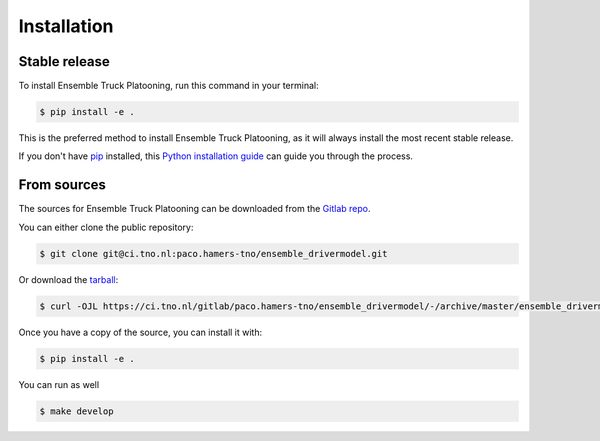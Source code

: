 .. highlight:: shell

============
Installation
============


Stable release
--------------

To install Ensemble Truck Platooning, run this command in your terminal:

.. code-block:: console

    $ pip install -e .

This is the preferred method to install Ensemble Truck Platooning, as it will always install the most recent stable release.

If you don't have `pip`_ installed, this `Python installation guide`_ can guide
you through the process.

.. _pip: https://pip.pypa.io
.. _Python installation guide: http://docs.python-guide.org/en/latest/starting/installation/


From sources
------------

The sources for Ensemble Truck Platooning can be downloaded from the `Gitlab repo`_.

You can either clone the public repository:

.. code-block:: console

    $ git clone git@ci.tno.nl:paco.hamers-tno/ensemble_drivermodel.git

Or download the `tarball`_:

.. code-block:: console

    $ curl -OJL https://ci.tno.nl/gitlab/paco.hamers-tno/ensemble_drivermodel/-/archive/master/ensemble_drivermodel-master.tar.gz

Once you have a copy of the source, you can install it with:

.. code-block:: console

    $ pip install -e .   

You can run as well 

.. code-block:: console

    $ make develop       


.. _Gitlab repo: https://ci.tno.nl/gitlab/paco.hamers-tno/ensemble_drivermodel
.. _tarball: https://ci.tno.nl/gitlab/paco.hamers-tno/ensemble_drivermodel/-/archive/master/ensemble_drivermodel-master.tar.gz
